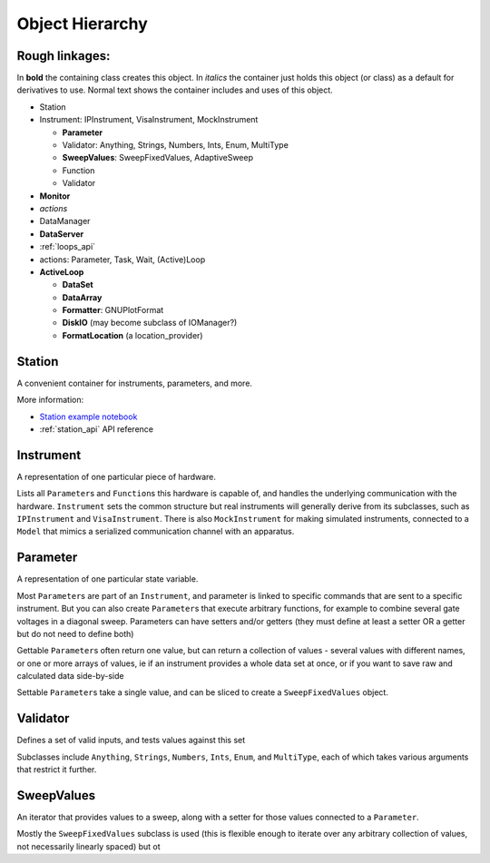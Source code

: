 Object Hierarchy
================

.. todo:: make sure it is updated and easy to read.

Rough linkages:
---------------

In **bold** the containing class creates this object. In *italics* the
container just holds this object (or class) as a default for derivatives
to use. Normal text shows the container includes and uses of this object.

-  Station
-  Instrument: IPInstrument, VisaInstrument, MockInstrument

   -  **Parameter**
   -  Validator: Anything, Strings, Numbers, Ints, Enum, MultiType
   -  **SweepValues**: SweepFixedValues, AdaptiveSweep
   -  Function
   -  Validator

-  **Monitor**
-  *actions*
-  DataManager
-  **DataServer**
-  :ref:`loops_api`
-  actions: Parameter, Task, Wait, (Active)Loop
-  **ActiveLoop**

   -  **DataSet**
   -  **DataArray**
   -  **Formatter**: GNUPlotFormat
   -  **DiskIO** (may become subclass of IOManager?)
   -  **FormatLocation** (a location\_provider)

Station
-------

A convenient container for instruments, parameters, and more.

More information:

- `Station example notebook <../examples/Station.ipynb>`_
- :ref:`station_api` API reference


.. _instrument :

Instrument
----------

A representation of one particular piece of hardware.

Lists all ``Parameter``\ s and ``Function``\ s this hardware is
capable of, and handles the underlying communication with the
hardware.  ``Instrument`` sets the common structure but real
instruments will generally derive from its subclasses, such as
``IPInstrument`` and ``VisaInstrument``. There is also
``MockInstrument`` for making simulated instruments, connected to a
``Model`` that mimics a serialized communication channel with an
apparatus.


.. todo:: add all the things from the  github issue

Parameter
---------

A representation of one particular state variable.

Most ``Parameter``\ s are part of an ``Instrument``, and parameter is
linked to specific commands that are sent to a specific instrument.
But you can also create ``Parameter``\ s that
execute arbitrary functions, for example to combine several gate
voltages in a diagonal sweep. Parameters can have setters and/or getters
(they must define at least a setter OR a getter but do not need to
define both)

Gettable ``Parameter``\ s often return one value, but can return a
collection of values - several values with different names, or one or
more arrays of values, ie if an instrument provides a whole data set at
once, or if you want to save raw and calculated data side-by-side

Settable ``Parameter``\ s take a single value, and can be sliced to
create a ``SweepFixedValues`` object.

Validator
---------

Defines a set of valid inputs, and tests values against this set

Subclasses include ``Anything``, ``Strings``, ``Numbers``, ``Ints``,
``Enum``, and ``MultiType``, each of which takes various arguments that
restrict it further.

SweepValues
-----------

An iterator that provides values to a sweep, along with a setter for
those values connected to a ``Parameter``.

Mostly the ``SweepFixedValues`` subclass is used (this is flexible
enough to iterate over any arbitrary collection of values, not
necessarily linearly spaced) but ot
